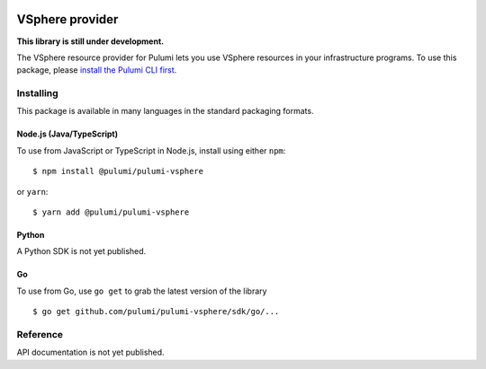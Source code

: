 |Build Status|

VSphere provider
================

**This library is still under development.**

The VSphere resource provider for Pulumi lets you use VSphere resources
in your infrastructure programs. To use this package, please `install
the Pulumi CLI first <https://pulumi.io/>`__.

Installing
----------

This package is available in many languages in the standard packaging
formats.

Node.js (Java/TypeScript)
~~~~~~~~~~~~~~~~~~~~~~~~~

To use from JavaScript or TypeScript in Node.js, install using either
``npm``:

::

    $ npm install @pulumi/pulumi-vsphere

or ``yarn``:

::

    $ yarn add @pulumi/pulumi-vsphere

Python
~~~~~~

A Python SDK is not yet published.

Go
~~

To use from Go, use ``go get`` to grab the latest version of the library

::

    $ go get github.com/pulumi/pulumi-vsphere/sdk/go/...

Reference
---------

API documentation is not yet published.

.. |Build Status| image:: https://travis-ci.com/pulumi/pulumi-vsphere.svg?token=eHg7Zp5zdDDJfTjY8ejq&branch=master
   :target: https://travis-ci.com/pulumi/pulumi-vsphere
